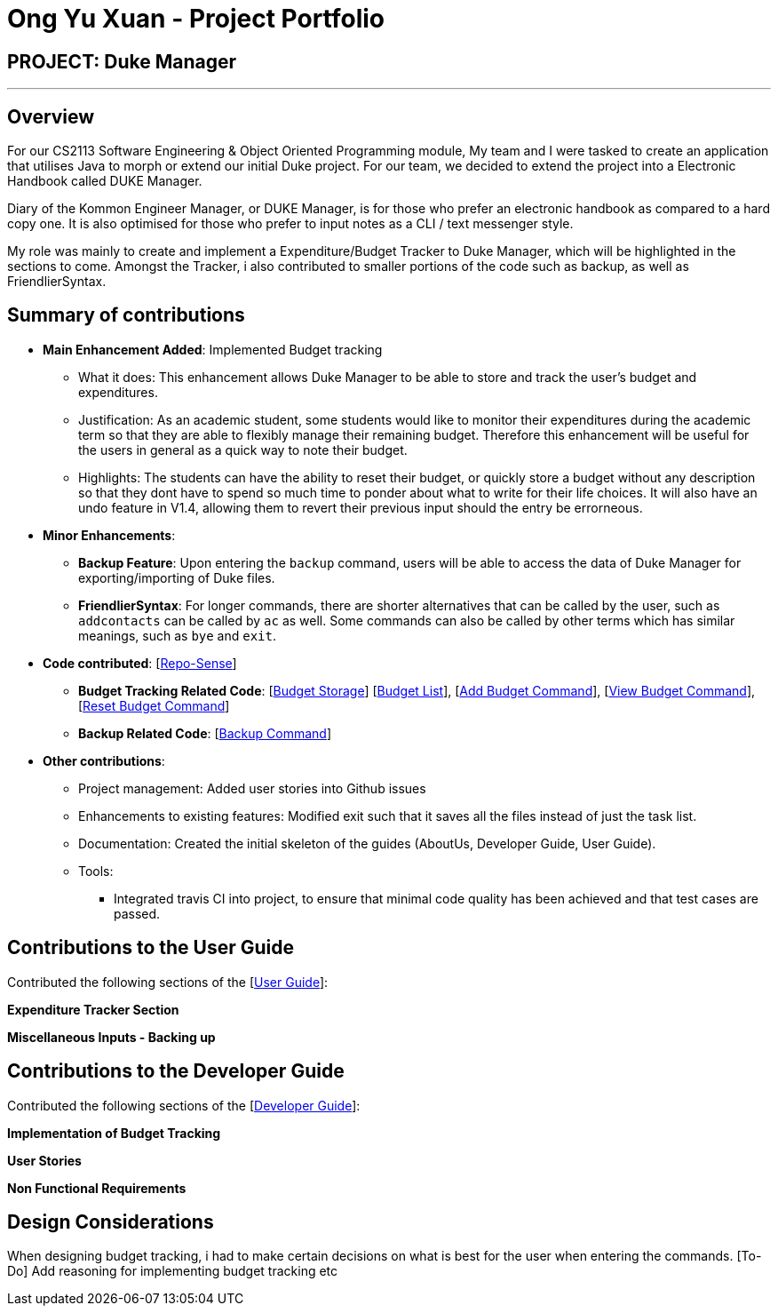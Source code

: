 = Ong Yu Xuan - Project Portfolio

== PROJECT: Duke Manager 

---

== Overview

For our CS2113 Software Engineering & Object Oriented Programming module, My team and I were tasked to create an application that utilises Java to morph or extend our initial Duke project. For our team, we decided to extend the project into a Electronic Handbook called DUKE Manager. 

Diary of the Kommon Engineer Manager, or DUKE Manager, is for those who prefer an electronic handbook as compared to a hard copy one. It is also optimised for those who prefer to input notes as a CLI / text messenger style.

My role was mainly to create and implement a Expenditure/Budget Tracker to Duke Manager, which will be highlighted in the sections to come. Amongst the Tracker, i also contributed to smaller portions of the code such as backup, as well as FriendlierSyntax. 

== Summary of contributions

* *Main Enhancement Added*: Implemented Budget tracking
** What it does: This enhancement allows Duke Manager to be able to store and track the user's budget and expenditures. 
** Justification: As an academic student, some students would like to monitor their expenditures during the academic term so that they are able to flexibly manage their remaining budget. Therefore this enhancement will be useful for the users in general as a quick way to note their budget.
** Highlights: The students can have the ability to reset their budget, or quickly store a budget without any description so that they dont have to spend so much time to ponder about what to write for their life choices. It will also have an undo feature in V1.4, allowing them to revert their previous input should the entry be errorneous.

* *Minor Enhancements*: 

** *Backup Feature*: Upon entering the `backup` command, users will be able to access the data of Duke Manager for exporting/importing of Duke files. 

** *FriendlierSyntax*: For longer commands, there are shorter alternatives that can be called by the user, such as `addcontacts` can be called by `ac` as well. Some commands can also be called by other terms which has similar meanings, such as  `bye` and `exit`.

* *Code contributed*: [https://nuscs2113-ay1920s1.github.io/dashboard/#search=maxxyx96&sort=groupTitle&sortWithin=title&since=2019-09-21&timeframe=commit&mergegroup=false&groupSelect=groupByRepos&breakdown=false&tabOpen=true&tabType=zoom&tabAuthor=maxxyx96&tabRepo=AY1920S1-CS2113-T13-4%2Fmain%5Bmaster%5D[Repo-Sense]]

** *Budget Tracking Related Code*: [https://github.com/AY1920S1-CS2113-T13-4/main/blob/master/src/main/java/duke/storage/BudgetStorage.java[Budget Storage]] [https://github.com/AY1920S1-CS2113-T13-4/main/blob/master/src/main/java/duke/task/BudgetList.java[Budget List]], [https://github.com/AY1920S1-CS2113-T13-4/main/blob/master/src/main/java/duke/command/AddBudgetCommand.java[Add Budget Command]], [https://github.com/AY1920S1-CS2113-T13-4/main/blob/master/src/main/java/duke/command/ViewBudgetCommand.java[View Budget Command]], [https://github.com/AY1920S1-CS2113-T13-4/main/blob/master/src/main/java/duke/command/ResetBudgetCommand.java[Reset Budget Command]]

** *Backup Related Code*:  [https://github.com/AY1920S1-CS2113-T13-4/main/blob/master/src/main/java/duke/command/BackupCommand.java[Backup Command]]

* *Other contributions*:

** Project management: Added user stories into Github issues

** Enhancements to existing features: Modified exit such that it saves all the files instead of just the task list.

** Documentation: Created the initial skeleton of the guides (AboutUs, Developer Guide, User Guide).

** Tools:
*** Integrated travis CI into project, to ensure that minimal code quality has been achieved and that test cases are passed. 

== Contributions to the User Guide
Contributed the following sections of the [https://github.com/AY1920S1-CS2113-T13-4/main/blob/master/docs/UserGuide.adoc[User Guide]]:

*Expenditure Tracker Section* 

*Miscellaneous Inputs - Backing up*

== Contributions to the Developer Guide
Contributed the following sections of the [https://github.com/AY1920S1-CS2113-T13-4/main/blob/master/docs/DeveloperGuide.adoc[Developer Guide]]:

*Implementation of Budget Tracking*

*User Stories*

*Non Functional Requirements*

== Design Considerations 
When designing budget tracking, i had to make certain decisions on what is best for the user when entering the commands.
[To-Do] Add reasoning for implementing budget tracking etc
